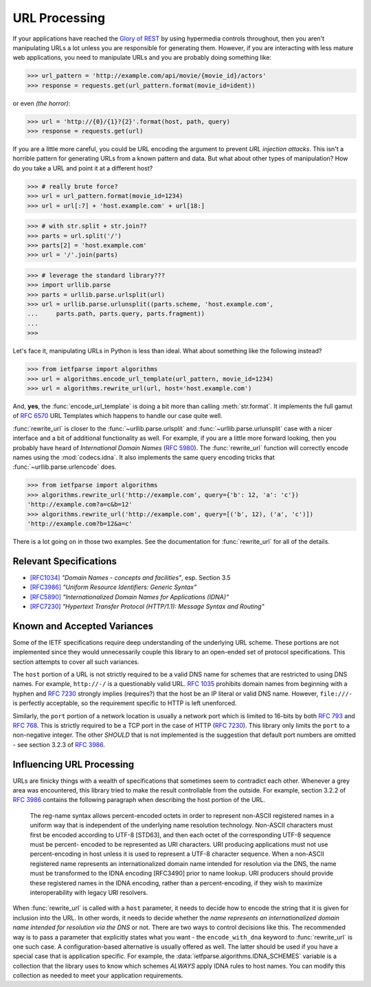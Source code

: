 .. py:currentmodule:: ietfparse.algorithms

URL Processing
==============
If your applications have reached the `Glory of REST`_ by using hypermedia
controls throughout, then you aren't manipulating URLs a lot unless you
are responsible for generating them.  However, if you are interacting with
less mature web applications, you need to manipulate URLs and you are probably
doing something like:

>>> url_pattern = 'http://example.com/api/movie/{movie_id}/actors'
>>> response = requests.get(url_pattern.format(movie_id=ident))

or even *(the horror)*:

>>> url = 'http://{0}/{1}?{2}'.format(host, path, query)
>>> response = requests.get(url)

If you are a little more careful, you could be URL encoding the argument
to prevent *URL injection attacks*.  This isn't a horrible pattern for
generating URLs from a known pattern and data.  But what about other
types of manipulation?  How do you take a URL and point it at a different
host?

>>> # really brute force?
>>> url = url_pattern.format(movie_id=1234)
>>> url = url[:7] + 'host.example.com' + url[18:]

>>> # with str.split + str.join??
>>> parts = url.split('/')
>>> parts[2] = 'host.example.com'
>>> url = '/'.join(parts)

>>> # leverage the standard library???
>>> import urllib.parse
>>> parts = urllib.parse.urlsplit(url)
>>> url = urllib.parse.urlunsplit((parts.scheme, 'host.example.com',
...     parts.path, parts.query, parts.fragment))
...
>>>

Let's face it, manipulating URLs in Python is less than ideal.  What about
something like the following instead?

>>> from ietfparse import algorithms
>>> url = algorithms.encode_url_template(url_pattern, movie_id=1234)
>>> url = algorithms.rewrite_url(url, host='host.example.com')

And, **yes**, the :func:`encode_url_template` is doing a bit more than
calling :meth:`str.format`.  It implements the full gamut of :rfc:`6570` URL
Templates which happens to handle our case quite well.

:func:`rewrite_url` is closer to the :func:`~urllib.parse.urlsplit` and
:func:`~urllib.parse.urlunsplit` case with a nicer interface and a bit of
additional functionality as well.  For example, if you are a little more
forward looking, then you probably have heard of *International Domain Names*
(:rfc:`5980`).  The :func:`rewrite_url` function will correctly encode names
using the :mod:`codecs.idna`.  It also implements the same query encoding
tricks that :func:`~urllib.parse.urlencode` does.

>>> from ietfparse import algorithms
>>> algorithms.rewrite_url('http://example.com', query={'b': 12, 'a': 'c'})
'http://example.com?a=c&b=12'
>>> algorithms.rewrite_url('http://example.com', query=[('b', 12), ('a', 'c')])
'http://example.com?b=12&a=c'

There is a lot going on in those two examples.  See the documentation for
:func:`rewrite_url` for all of the details.

Relevant Specifications
-----------------------

- `[RFC1034]`_ *"Domain Names - concepts and facilities"*, esp. Section 3.5
- `[RFC3986]`_ *"Uniform Resource Identifiers: Generic Syntax"*
- `[RFC5890]`_ *"Internationalized Domain Names for Applications (IDNA)"*
- `[RFC7230]`_ *"Hypertext Transfer Protocol (HTTP/1.1): Message
  Syntax and Routing"*

Known and Accepted Variances
----------------------------
Some of the IETF specifications require deep understanding of the underlying
URL scheme.  These portions are not implemented since they would unnecessarily
couple this library to an open-ended set of protocol specifications.  This
section attempts to cover all such variances.

The ``host`` portion of a URL is not strictly required to be a valid DNS
name for schemes that are restricted to using DNS names.  For example,
``http://-/`` is a questionably valid URL.  :rfc:`1035#section-3.5` prohibits
domain names from beginning with a hyphen and :rfc:`7230#section-2.7.1`
strongly implies (requires?) that the host be an IP literal or valid DNS
name.  However, ``file:///-`` is perfectly acceptable, so the requirement
specific to HTTP is left unenforced.

Similarly, the ``port`` portion of a network location is usually a network
port which is limited to 16-bits by both :rfc:`793` and :rfc:`768`.  This
is strictly required to be a TCP port in the case of HTTP (:rfc:`7230`).
This library only limits the ``port`` to a non-negative integer.  The other
*SHOULD* that is not implemented is the suggestion that default port numbers
are omitted - see section 3.2.3 of :rfc:`3986#section-3.2.3`.

Influencing URL Processing
--------------------------
URLs are finicky things with a wealth of specifications that sometimes seem
to contradict each other.  Whenever a grey area was encountered, this library
tried to make the result controllable from the outside.  For example,
section 3.2.2 of :rfc:`3986#section-3.2.2` contains the following paragraph
when describing the host portion of the URL.

    The reg-name syntax allows percent-encoded octets in order to
    represent non-ASCII registered names in a uniform way that is
    independent of the underlying name resolution technology.  Non-ASCII
    characters must first be encoded according to UTF-8 [STD63], and then
    each octet of the corresponding UTF-8 sequence must be percent-
    encoded to be represented as URI characters.  URI producing
    applications must not use percent-encoding in host unless it is used
    to represent a UTF-8 character sequence.  When a non-ASCII registered
    name represents an internationalized domain name intended for
    resolution via the DNS, the name must be transformed to the IDNA
    encoding [RFC3490] prior to name lookup.  URI producers should
    provide these registered names in the IDNA encoding, rather than a
    percent-encoding, if they wish to maximize interoperability with
    legacy URI resolvers.

When :func:`rewrite_url` is called with a ``host`` parameter, it needs to
decide how to encode the string that it is given for inclusion into the URL.
In other words, it needs to decide whether the *name represents an
internationalized domain name intended for resolution via the DNS* or not.
There are two ways to control decisions like this.  The recommended way is
to pass a parameter that explicitly states what you want - the
``encode_with_dna`` keyword to :func:`rewrite_url` is one such case.  A
configuration-based alternative is usually offered as well.  The latter
should be used if you have a special case that is application specific.
For example, the :data:`ietfparse.algorithms.IDNA_SCHEMES` variable is a
collection that the library uses to know which schemes *ALWAYS* apply
IDNA rules to host names.  You can modify this collection as needed to
meet your application requirements.

.. _Glory of REST: http://martinfowler.com/articles/richardsonMaturityModel.html
.. _[RFC1034]: http://tools.ietf.org/html/rfc1034
.. _[RFC3986]: http://tools.ietf.org/html/rfc3986
.. _[RFC5890]: https://tools.ietf.org/html/rfc5890
.. _[RFC7230]: http://tools.ietf.org/html/rfc7230
